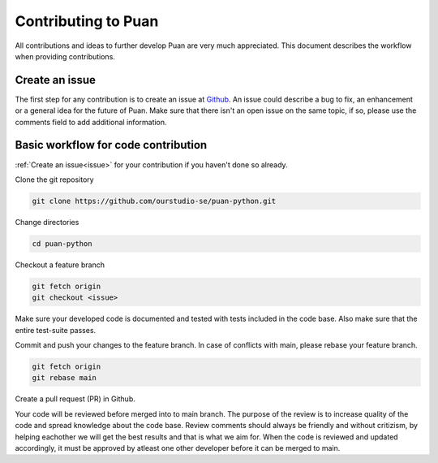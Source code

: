 Contributing to Puan
====================

All contributions and ideas to further develop Puan are very much appreciated. This document describes the workflow when providing contributions.

.. _issue:

Create an issue
----------------
The first step for any contribution is to create an issue at `Github <https://github.com/ourstudio-se/puan-python/issues>`__. An issue could describe a bug to fix, an enhancement or a general idea for the future of Puan.
Make sure that there isn't an open issue on the same topic, if so, please use the comments field to add additional information.

Basic workflow for code contribution
------------------------------------
:ref:`Create an issue<issue>` for your contribution if you haven't done so already.

Clone the git repository

.. code:: shell

    git clone https://github.com/ourstudio-se/puan-python.git

Change directories

.. code:: shell

    cd puan-python

Checkout a feature branch

.. code:: shell

    git fetch origin                                         
    git checkout <issue>

Make sure your developed code is documented and tested with tests included in the code base. Also make sure that the entire test-suite passes.

Commit and push your changes to the feature branch. In case of conflicts with main, please rebase your feature branch. 

.. code:: shell

    git fetch origin
    git rebase main

Create a pull request (PR) in Github.

Your code will be reviewed before merged into to main branch. The purpose of the review is to increase quality of the code and spread knowledge about the code base. Review comments should always be friendly and without critizism,
by helping eachother we will get the best results and that is what we aim for. When the code is reviewed and updated accordingly, it must be approved by atleast one other developer before it can be merged to main. 
